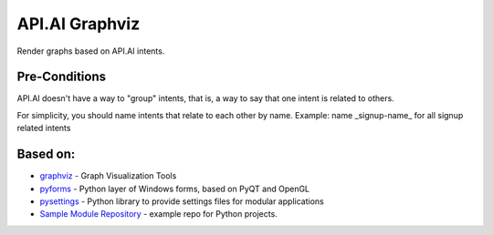 API.AI Graphviz
===============

Render graphs based on API.AI intents.

Pre-Conditions
--------------

API.AI doesn't have a way to "group" intents, that is, a way to say that one intent is related to others.

For simplicity, you should name intents that relate to each other by name. Example: name _signup-name_ for all signup related intents

Based on:
---------
- graphviz_ - Graph Visualization Tools
- pyforms_ - Python layer of Windows forms, based on PyQT and OpenGL
- pysettings_ - Python library to provide settings files for modular applications
- `Sample Module Repository`_ - example repo for Python projects.

.. _pyforms: https://github.com/UmSenhorQualquer/pyforms
.. _pysettings: https://github.com/UmSenhorQualquer/pysettings
.. _graphviz: https://github.com/xflr6/graphviz
.. _Sample Module Repository: http://www.kennethreitz.org/essays/repository-structure-and-python
